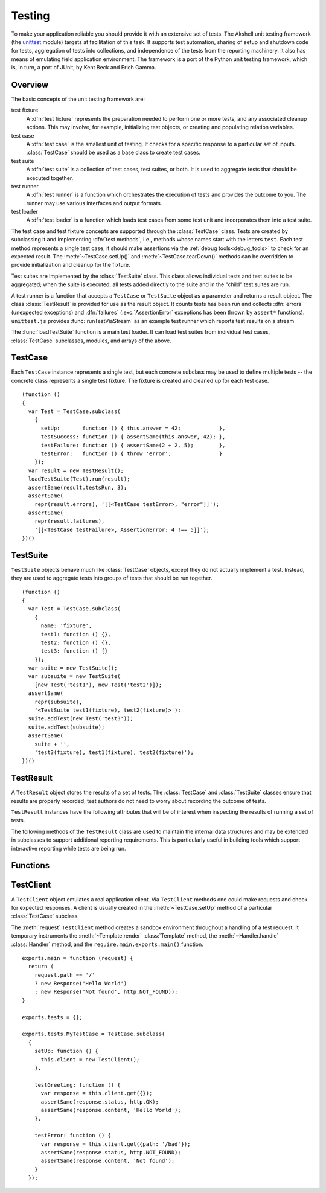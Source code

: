 =======
Testing
=======

To make your application reliable you should provide it with an
extensive set of tests. The Akshell unit testing framework (the
unittest_ module) targets at facilitation of this task. It supports
test automation, sharing of setup and shutdown code for tests,
aggregation of tests into collections, and independence of the tests
from the reporting machinery. It also has means of emulating field
application environment. The framework is a port of the Python unit
testing framework, which is, in turn, a port of JUnit, by Kent Beck
and Erich Gamma.

.. _unittest: https://github.com/akshell/ak/blob/0.3/unittest.js

Overview
========

The basic concepts of the unit testing framework are:

test fixture
   A :dfn:`test fixture` represents the preparation needed to perform
   one or more tests, and any associated cleanup actions. This may
   involve, for example, initializing test objects, or creating and
   populating relation variables.

test case
   A :dfn:`test case` is the smallest unit of testing. It checks for a
   specific response to a particular set of inputs. :class:`TestCase`
   should be used as a base class to create test cases.

test suite
   A :dfn:`test suite` is a collection of test cases, test suites, or
   both. It is used to aggregate tests that should be executed
   together.

test runner
   A :dfn:`test runner` is a function which orchestrates the execution
   of tests and provides the outcome to you. The runner may use
   various interfaces and output formats.

test loader
   A :dfn:`test loader` is a function which loads test cases from some
   test unit and incorporates them into a test suite.

The test case and test fixture concepts are supported through the
:class:`TestCase` class. Tests are created by subclassing it and
implementing :dfn:`test methods`, i.e., methods whose names start with
the letters ``test``. Each test method represents a single test case;
it should make assertions via the :ref:`debug tools<debug_tools>` to
check for an expected result. The :meth:`~TestCase.setUp()` and
:meth:`~TestCase.tearDown()` methods can be overridden to provide
initialization and cleanup for the fixture.

Test suites are implemented by the :class:`TestSuite` class. This
class allows individual tests and test suites to be aggregated; when
the suite is executed, all tests added directly to the suite and in
the "child" test suites are run.

A test runner is a function that accepts a ``TestCase`` or
``TestSuite`` object as a parameter and returns a result object. The
class :class:`TestResult` is provided for use as the result object. It
counts tests has been run and collects :dfn:`errors` (unexpected
exceptions) and :dfn:`failures` (:exc:`AssertionError` exceptions has
been thrown by ``assert*`` functions). ``unittest.js`` provides
:func:`runTestViaStream` as an example test runner which reports test
results on a stream

The :func:`loadTestSuite` function is a main test loader. It can load
test suites from individual test cases, :class:`TestCase` subclasses,
modules, and arrays of the above.


TestCase
========

.. class:: TestCase(methodName)

   Each ``TestCase`` instance represents a single test, but each
   concrete subclass may be used to define multiple tests -- the
   concrete class represents a single test fixture. The fixture is
   created and cleaned up for each test case.

   .. attribute:: name

      The name of the test fixture; ``undefined`` by default.

   .. method:: setUp()

      Prepare the test fixture. Called immediately before calling the
      test method; any exception thrown by this method will be
      considered an error rather than a test failure. The default
      implementation does nothing.

   .. method:: tearDown()

      Method called immediately after the test method has been called
      and the result recorded. This is called even if the test method
      threw an exception; so the implementation in subclasses may need
      to be particularly careful about checking internal state. Any
      exception thrown by this method will be considered an error
      rather than a test failure. This method will only be called if
      :meth:`setUp()` succeeds, regardless of the outcome of the test
      method. The default implementation does nothing.

   .. method:: run(result)

      Run the test, collecting the result into the test result object
      passed as *result*.

   ::

      (function ()
      {
        var Test = TestCase.subclass(
          {
            setUp:       function () { this.answer = 42;            },
            testSuccess: function () { assertSame(this.answer, 42); },
            testFailure: function () { assertSame(2 + 2, 5);        },
            testError:   function () { throw 'error';               }
          });
        var result = new TestResult();
        loadTestSuite(Test).run(result);
        assertSame(result.testsRun, 3);
        assertSame(
          repr(result.errors), '[[<TestCase testError>, "error"]]');
        assertSame(
          repr(result.failures),
          '[[<TestCase testFailure>, AssertionError: 4 !== 5]]');
      })()


TestSuite
=========

.. class:: TestSuite(tests=[])

   ``TestSuite`` objects behave much like :class:`TestCase` objects,
   except they do not actually implement a test. Instead, they are
   used to aggregate tests into groups of tests that should be run
   together.

   .. method:: addTest(test)

      Add a ``TestCase`` or ``TestSuite`` to the suite.

   .. method:: countTestCases()

      Return the number of tests represented by the suite, including
      the tests of the sub-suites.

   .. method:: run(result)

      Run the tests associated with this suite, collecting the result
      into the test result object passed as *result*.

   ::

      (function ()
      {
        var Test = TestCase.subclass(
          {
            name: 'fixture',
            test1: function () {},
            test2: function () {},
            test3: function () {}
          });
        var suite = new TestSuite();
        var subsuite = new TestSuite(
          [new Test('test1'), new Test('test2')]);
        assertSame(
          repr(subsuite),
          '<TestSuite test1(fixture), test2(fixture)>');
        suite.addTest(new Test('test3'));
        suite.addTest(subsuite);
        assertSame(
          suite + '',
          'test3(fixture), test1(fixture), test2(fixture)');
      })()


TestResult
==========

.. class:: TestResult

   A ``TestResult`` object stores the results of a set of tests.  The
   :class:`TestCase` and :class:`TestSuite` classes ensure that
   results are properly recorded; test authors do not need to worry
   about recording the outcome of tests.

   ``TestResult`` instances have the following attributes that will be
   of interest when inspecting the results of running a set of tests.

   .. attribute:: errors

      An array containing 2-item arrays of :class:`TestCase` instances
      and exceptions representing a test which threw an unexpected
      exception.

   .. attribute:: failures

      An array containing 2-item arrays of :class:`TestCase` instances
      and exceptions representing a test where a failure was
      explicitly signaled using the ``assert*()`` functions (an
      :exc:`AssertionError` was thrown).

   .. attribute:: testsRun

      The total number of tests run so far.

   .. method:: wasSuccessful()

      Return ``true`` if all tests run so far have passed; otherwise
      return ``false``.

   The following methods of the ``TestResult`` class are used to
   maintain the internal data structures and may be extended in
   subclasses to support additional reporting requirements. This is
   particularly useful in building tools which support interactive
   reporting while tests are being run.

   .. method:: startTest(test)

      Called when the test case *test* is about to be run. The default
      implementation simply increments the instance's :attr:`testsRun`
      counter.

   .. method:: stopTest(test)

      Called after the test case *test* has been executed, regardless
      of the outcome. The default implementation does nothing.

   .. method:: addError(test, error)

      Called when the test case *test* throws an unexpected
      exception. The default implementation pushes a pair ``[test,
      error]`` to the instance's ``errors`` attribute.

   .. method:: addFailure(test, failure)

      Called when the test case *test* signals a failure (throws an
      :exc:`AssertionError`). The default implementation pushes a
      pair ``[test, failure]`` to the instance's ``failures``
      attribute.

   .. method:: addSuccess(test)

      Called when the test case *test* succeeds. The default
      implementation does nothing.


Functions
=========

.. function:: loadTestSuite(source)

   Return a suite of all tests contained in *source*. The following
   sources are supported:

   ``TestSuite`` object
      Return *source* itself.

   ``TestCase`` object
      Return a suite with this test case.

   ``TestCase`` subclass
      Return a suite of all test cases contained in this subclass. The
      subclass is instantiated for each method whose name starts with
      the letters ``test``.

   ``Array``
      Return a suite of suites loaded from the items of the array.

   ``Object``
      Return a suite of suites loaded from the object properties.

   ::

      (function ()
      {
        var tests = {};
        tests.Test = TestCase.subclass(
          {
            test1: function () {},
            test2: function () {},
            func: function () {}
          });
        tests.test = new tests.Test('func');
        tests.suite = new TestSuite();
        assertSame(loadTestSuite(tests.suite), tests.suite);
        assertSame(repr(loadTestSuite(tests.test)),
                   '<TestSuite func>');
        assertSame(repr(loadTestSuite(tests.Test)),
                   '<TestSuite test1, test2>');
        assertSame(repr(loadTestSuite(tests)),
                   '<TestSuite test1, test2, func>');
        assertSame(repr(loadTestSuite([tests.test, tests.Test])),
                   '<TestSuite func, test1, test2>');
      })();

.. function:: runTestViaStream(test, stream=out)

   Create a :class:`TestResult` object, run *test* collecting the
   results in the result object, and return the result object. Test
   progress, errors, and failures are written to *stream*, which
   defaults to :data:`out`. ::

      (function ()
      {
        var Test = TestCase.subclass(
          {
            test: function () {}
          });
        var stream = new MemTextStream();
        var result = runTestViaStream(new Test('test'), stream);
        assertSame(result.testsRun, 1);
        assert(result.wasSuccessful());
        assertSame(stream.get(), 'test ok\n-----\nRan 1 tests\nOK');
      })()

.. function:: test(source=require.main.exports.tests, stream=out)

   Load a test from *source* by :func:`loadTestSuite`, run it by
   :func:`runTestViaStream`, and return ``stream.get()``. The
   ``test()`` function is a common launcher of your tests. All you
   need is to export the ``tests`` object in the ``main.js`` file and
   then evaluate the expression "``test()``" in a :term:`spot`. ::

      >>> (function ()
          {
            var MyTestCase = TestCase.subclass(
              {
                testSuccess: function () {},
                testFailure: function () { assertSame(2 + 2, 5); },
                testError:   function () { throw Error(); }
              });
            return test(MyTestCase, new MemTextStream());
          })()
      testError ERROR
      testFailure FAIL
      testSuccess ok
      =====
      ERROR: testError
      Error
          ...
      =====
      FAIL: testFailure
      AssertionError: 4 !== 5
          ...
      -----
      Ran 3 tests
      FAILED (failures=1, errors=1)


TestClient
==========

.. class:: TestClient

   A ``TestClient`` object emulates a real application client. Via
   ``TestClient`` methods one could make requests and check for
   expected responses. A client is usually created in the
   :meth:`~TestCase.setUp` method of a particular :class:`TestCase`
   subclass.

   The :meth:`request` ``TestClient`` method creates a sandbox
   environment throughout a handling of a test request. It temporary
   instruments the :meth:`~Template.render` :class:`Template` method,
   the :meth:`~Handler.handle` :class:`Handler` method, and the
   ``require.main.exports.main()`` function.

   .. method:: request(request)

      Send a test request to the application. The *request* object can
      have the following properties:

      method
         The request method; defaults to ``'GET'``.

      path
         The path of the requested resource; defaults to ``'/'``.

      get
         An object mapping GET parameter names to their values;
         defaults to ``{}``.

      post
         An object mapping POST parameter names to their values;
         defaults to ``{}``.

      headers
         An object mapping the request header names to their values;
         defaults to ``{}``.

      data
         A :class:`Binary` representing the request data.

   .. method:: get(request)

      A shortcut for GET requests.

   .. method:: post(request)

      A shortcut for POST requests.

   .. method:: head(request)

      A shortcut for HEAD requests.

   .. method:: put(request)

      A shortcut for PUT requests.

   .. method:: del(request)

      A shortcut for DELETE requests.

   ::

      exports.main = function (request) {
        return (
          request.path == '/'
          ? new Response('Hello World')
          : new Response('Not found', http.NOT_FOUND));
      }

      exports.tests = {};

      exports.tests.MyTestCase = TestCase.subclass(
        {
          setUp: function () {
            this.client = new TestClient();
          },

          testGreeting: function () {
            var response = this.client.get({});
            assertSame(response.status, http.OK);
            assertSame(response.content, 'Hello World');
          },

          testError: function () {
            var response = this.client.get({path: '/bad'});
            assertSame(response.status, http.NOT_FOUND);
            assertSame(response.content, 'Not found');
          }
        });
